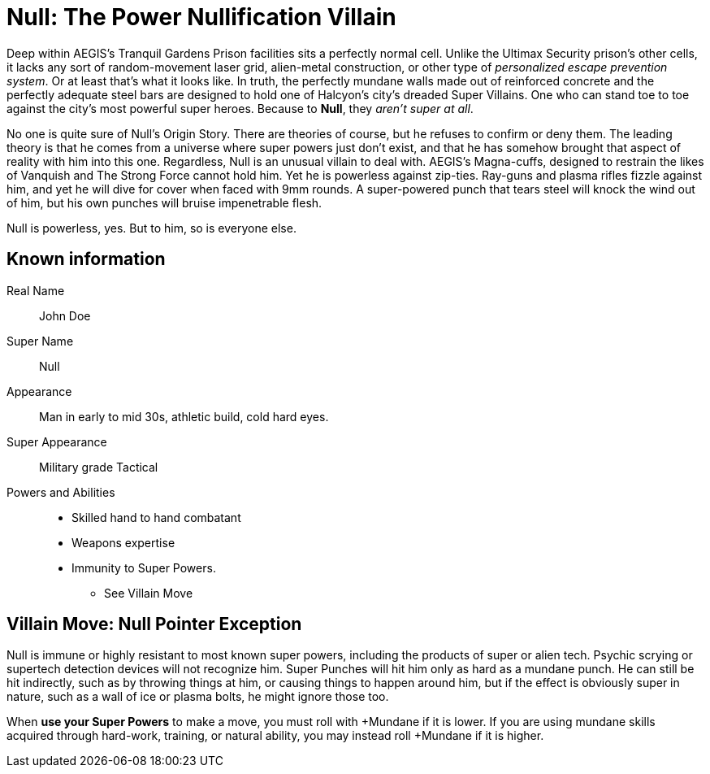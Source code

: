 = Null: The Power Nullification Villain

Deep within AEGIS's Tranquil Gardens Prison facilities sits a perfectly normal cell.
Unlike the Ultimax Security prison's other cells, it lacks any sort of random-movement laser grid, alien-metal construction, or other type of _personalized escape prevention system_.
Or at least that's what it looks like.
In truth, the perfectly mundane walls made out of reinforced concrete and the perfectly adequate steel bars are designed to hold one of Halcyon's city's dreaded Super Villains.
One who can stand toe to toe against the city's most powerful super heroes.
Because to *Null*, they _aren't super at all_.

No one is quite sure of Null's Origin Story.
There are theories of course, but he refuses to confirm or deny them.
The leading theory is that he comes from a universe where super powers just don't exist, and that he has somehow brought that aspect of reality with him into this one.
Regardless, Null is an unusual villain to deal with. AEGIS's Magna-cuffs, designed to restrain the likes of Vanquish and The Strong Force cannot hold him.
Yet he is powerless against zip-ties.
Ray-guns and plasma rifles fizzle against him, and yet he will dive for cover when faced with 9mm rounds.
A super-powered punch that tears steel will knock the wind out of him, but his own punches will bruise impenetrable flesh.

Null is powerless, yes.
But to him, so is everyone else.

== Known information

Real Name:: John Doe

Super Name:: Null

Appearance:: Man in early to mid 30s, athletic build, cold hard eyes.

Super Appearance:: Military grade Tactical

Powers and Abilities::
* Skilled hand to hand combatant
* Weapons expertise
* Immunity to Super Powers.
** See Villain Move

== Villain Move: Null Pointer Exception
Null is immune or highly resistant to most known super powers, including the products of super or alien tech. Psychic scrying or supertech detection devices will not recognize him. Super Punches will hit him only as hard as a mundane punch. He can still be hit indirectly, such as by throwing things at him, or causing things to happen around him, but if the effect is obviously super in nature, such as a wall of ice or plasma bolts, he might ignore those too.

When *use your Super Powers* to make a move, you must roll with +Mundane if it is lower.
If you are using mundane skills acquired through hard-work, training, or natural ability, you may instead roll +Mundane if it is higher.
